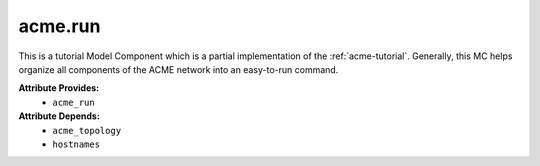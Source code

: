 .. _acme.run_mc:

########
acme.run
########

This is a tutorial Model Component which is a partial implementation of the :ref:`acme-tutorial`.
Generally, this MC helps organize all components of the ACME network into an easy-to-run command.


**Attribute Provides:**
    * ``acme_run``

**Attribute Depends:**
    * ``acme_topology``
    * ``hostnames``

